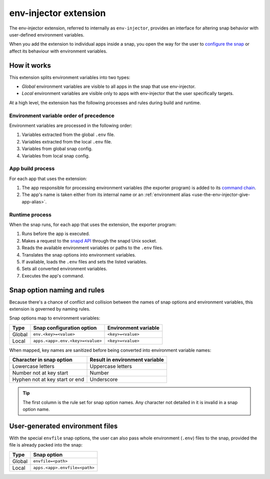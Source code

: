 .. _env-injector-extension:

env-injector extension
======================

The env-injector extension, referred to internally as ``env-injector``, provides an
interface for altering snap behavior with user-defined environment variables.

When you add the extension to individual apps inside a snap, you open the way for the
user to `configure the snap <https://snapcraft.io/docs/configuration-in-snaps>`_ or
affect its behaviour with environment variables.


How it works
------------

This extension splits environment variables into two types:

- *Global* environment variables are visible to all apps in the snap that use
  env-injector.
- *Local* environment variables are visible only to apps with env-injector that the user
  specifically targets.

At a high level, the extension has the following processes and rules during build and
runtime.


Environment variable order of precedence
~~~~~~~~~~~~~~~~~~~~~~~~~~~~~~~~~~~~~~~~

Environment variables are processed in the following order:

1. Variables extracted from the global ``.env`` file.
2. Variables extracted from the local ``.env`` file.
3. Variables from global snap config.
4. Variables from local snap config.


App build process
~~~~~~~~~~~~~~~~~

.. TODO: Put a link to exporter program repository

For each app that uses the extension:

1. The app responsible for processing environment variables (the exporter program) is
   added to its `command chain
   <https://snapcraft.io/docs/snapcraft-yaml-schema#p-21225-command-chain-47>`_.
2. The app's name is taken either from its internal name or an :ref:`environment alias
   <use-the-env-injector-give-app-alias>`.


Runtime process
~~~~~~~~~~~~~~~

When the snap runs, for each app that uses the extension, the exporter program:

1. Runs before the app is executed.
2. Makes a request to the `snapd API <https://snapcraft.io/docs/using-the-api>`_
   through the snapd Unix socket.
3. Reads the available environment variables or paths to the ``.env`` files.
4. Translates the snap options into environment variables.
5. If available, loads the ``.env`` files and sets the listed variables.
6. Sets all converted environment variables.
7. Executes the app's command.


.. _env-injector-naming-rules:

Snap option naming and rules
----------------------------

Because there's a chance of conflict and collision between the names of snap options and
environment variables, this extension is governed by naming rules.

Snap options map to environment variables:

.. list-table::
    :header-rows: 1

    * - Type
      - Snap configuration option
      - Environment variable
    * - Global
      - ``env.<key>=<value>``
      - ``<key>=<value>``
    * - Local
      - ``apps.<app>.env.<key>=<value>``
      - ``<key>=<value>``

When mapped, key names are sanitized before being converted into environment variable
names:

.. list-table::
    :header-rows: 1

    * - Character in snap option
      - Result in environment variable
    * - Lowercase letters
      - Uppercase letters
    * - Number not at key start
      - Number
    * - Hyphen not at key start or end
      - Underscore

.. tip::

    The first column is the rule set for snap option names. Any character not detailed
    in it is invalid in a snap option name.


User-generated environment files
--------------------------------

With the special ``envfile`` snap options, the user can also pass whole environment
(``.env``) files to the snap, provided the file is already packed into the snap:

.. list-table::
    :header-rows: 1

    * - Type
      - Snap option
    * - Global
      - ``envfile=<path>``
    * - Local
      - ``apps.<app>.envfile=<path>``
